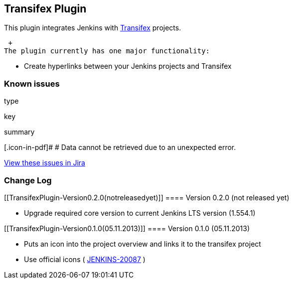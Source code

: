 [[TransifexPlugin-TransifexPlugin]]
== Transifex Plugin

This plugin integrates Jenkins
with https://transifex.com/[Transifex] projects.

 +
The plugin currently has one major functionality:

* Create hyperlinks between your Jenkins projects and Transifex

[[TransifexPlugin-Knownissues]]
=== Known issues

type

key

summary

[.icon-in-pdf]# # Data cannot be retrieved due to an unexpected error.

http://issues.jenkins-ci.org/secure/IssueNavigator.jspa?reset=true&jqlQuery=project%20=%20JENKINS%20AND%20status%20in%20%28Open,%20%22In%20Progress%22,%20Reopened%29%20AND%20component%20=%20%27transifex%27&src=confmacro[View
these issues in Jira]

[[TransifexPlugin-ChangeLog]]
=== Change Log

[[TransifexPlugin-Version0.2.0(notreleasedyet)]]
==== Version 0.2.0 (not released yet)

* Upgrade required core version to current Jenkins LTS version (1.554.1)

[[TransifexPlugin-Version0.1.0(05.11.2013)]]
==== Version 0.1.0 (05.11.2013)

* Puts an icon into the project overview and links it to the transifex
project
* Use official icons
( https://issues.jenkins-ci.org/browse/JENKINS-20087[JENKINS-20087] )
